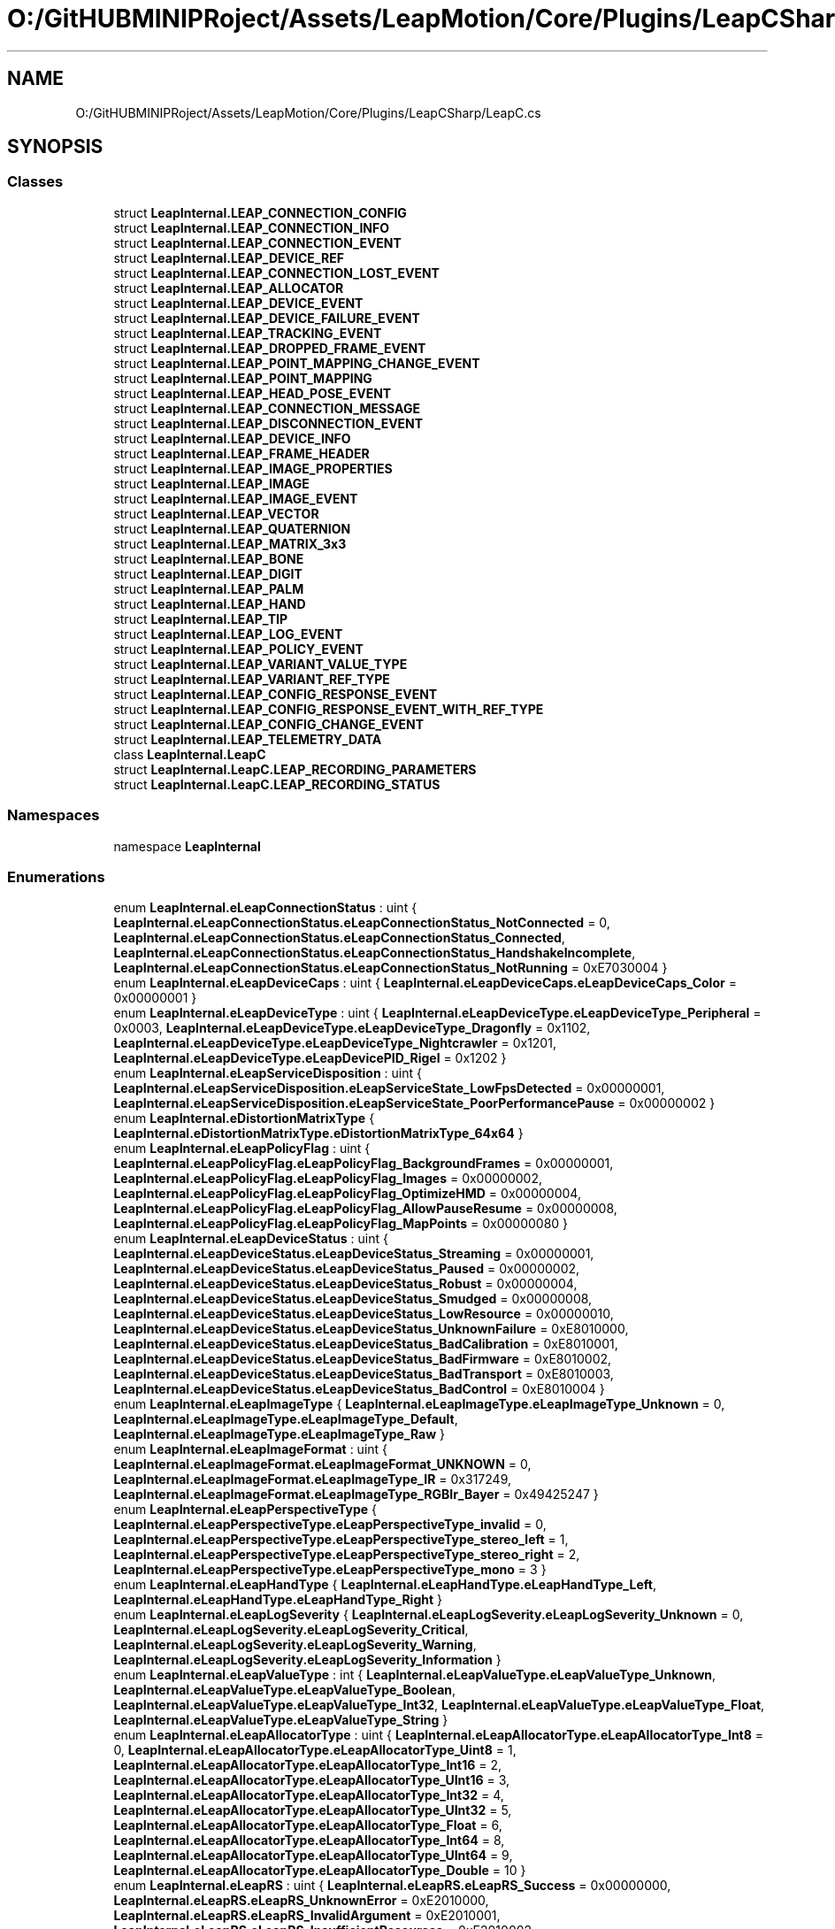 .TH "O:/GitHUBMINIPRoject/Assets/LeapMotion/Core/Plugins/LeapCSharp/LeapC.cs" 3 "Sat Jul 20 2019" "Version https://github.com/Saurabhbagh/Multi-User-VR-Viewer--10th-July/" "Multi User Vr Viewer" \" -*- nroff -*-
.ad l
.nh
.SH NAME
O:/GitHUBMINIPRoject/Assets/LeapMotion/Core/Plugins/LeapCSharp/LeapC.cs
.SH SYNOPSIS
.br
.PP
.SS "Classes"

.in +1c
.ti -1c
.RI "struct \fBLeapInternal\&.LEAP_CONNECTION_CONFIG\fP"
.br
.ti -1c
.RI "struct \fBLeapInternal\&.LEAP_CONNECTION_INFO\fP"
.br
.ti -1c
.RI "struct \fBLeapInternal\&.LEAP_CONNECTION_EVENT\fP"
.br
.ti -1c
.RI "struct \fBLeapInternal\&.LEAP_DEVICE_REF\fP"
.br
.ti -1c
.RI "struct \fBLeapInternal\&.LEAP_CONNECTION_LOST_EVENT\fP"
.br
.ti -1c
.RI "struct \fBLeapInternal\&.LEAP_ALLOCATOR\fP"
.br
.ti -1c
.RI "struct \fBLeapInternal\&.LEAP_DEVICE_EVENT\fP"
.br
.ti -1c
.RI "struct \fBLeapInternal\&.LEAP_DEVICE_FAILURE_EVENT\fP"
.br
.ti -1c
.RI "struct \fBLeapInternal\&.LEAP_TRACKING_EVENT\fP"
.br
.ti -1c
.RI "struct \fBLeapInternal\&.LEAP_DROPPED_FRAME_EVENT\fP"
.br
.ti -1c
.RI "struct \fBLeapInternal\&.LEAP_POINT_MAPPING_CHANGE_EVENT\fP"
.br
.ti -1c
.RI "struct \fBLeapInternal\&.LEAP_POINT_MAPPING\fP"
.br
.ti -1c
.RI "struct \fBLeapInternal\&.LEAP_HEAD_POSE_EVENT\fP"
.br
.ti -1c
.RI "struct \fBLeapInternal\&.LEAP_CONNECTION_MESSAGE\fP"
.br
.ti -1c
.RI "struct \fBLeapInternal\&.LEAP_DISCONNECTION_EVENT\fP"
.br
.ti -1c
.RI "struct \fBLeapInternal\&.LEAP_DEVICE_INFO\fP"
.br
.ti -1c
.RI "struct \fBLeapInternal\&.LEAP_FRAME_HEADER\fP"
.br
.ti -1c
.RI "struct \fBLeapInternal\&.LEAP_IMAGE_PROPERTIES\fP"
.br
.ti -1c
.RI "struct \fBLeapInternal\&.LEAP_IMAGE\fP"
.br
.ti -1c
.RI "struct \fBLeapInternal\&.LEAP_IMAGE_EVENT\fP"
.br
.ti -1c
.RI "struct \fBLeapInternal\&.LEAP_VECTOR\fP"
.br
.ti -1c
.RI "struct \fBLeapInternal\&.LEAP_QUATERNION\fP"
.br
.ti -1c
.RI "struct \fBLeapInternal\&.LEAP_MATRIX_3x3\fP"
.br
.ti -1c
.RI "struct \fBLeapInternal\&.LEAP_BONE\fP"
.br
.ti -1c
.RI "struct \fBLeapInternal\&.LEAP_DIGIT\fP"
.br
.ti -1c
.RI "struct \fBLeapInternal\&.LEAP_PALM\fP"
.br
.ti -1c
.RI "struct \fBLeapInternal\&.LEAP_HAND\fP"
.br
.ti -1c
.RI "struct \fBLeapInternal\&.LEAP_TIP\fP"
.br
.ti -1c
.RI "struct \fBLeapInternal\&.LEAP_LOG_EVENT\fP"
.br
.ti -1c
.RI "struct \fBLeapInternal\&.LEAP_POLICY_EVENT\fP"
.br
.ti -1c
.RI "struct \fBLeapInternal\&.LEAP_VARIANT_VALUE_TYPE\fP"
.br
.ti -1c
.RI "struct \fBLeapInternal\&.LEAP_VARIANT_REF_TYPE\fP"
.br
.ti -1c
.RI "struct \fBLeapInternal\&.LEAP_CONFIG_RESPONSE_EVENT\fP"
.br
.ti -1c
.RI "struct \fBLeapInternal\&.LEAP_CONFIG_RESPONSE_EVENT_WITH_REF_TYPE\fP"
.br
.ti -1c
.RI "struct \fBLeapInternal\&.LEAP_CONFIG_CHANGE_EVENT\fP"
.br
.ti -1c
.RI "struct \fBLeapInternal\&.LEAP_TELEMETRY_DATA\fP"
.br
.ti -1c
.RI "class \fBLeapInternal\&.LeapC\fP"
.br
.ti -1c
.RI "struct \fBLeapInternal\&.LeapC\&.LEAP_RECORDING_PARAMETERS\fP"
.br
.ti -1c
.RI "struct \fBLeapInternal\&.LeapC\&.LEAP_RECORDING_STATUS\fP"
.br
.in -1c
.SS "Namespaces"

.in +1c
.ti -1c
.RI "namespace \fBLeapInternal\fP"
.br
.in -1c
.SS "Enumerations"

.in +1c
.ti -1c
.RI "enum \fBLeapInternal\&.eLeapConnectionStatus\fP : uint { \fBLeapInternal\&.eLeapConnectionStatus\&.eLeapConnectionStatus_NotConnected\fP = 0, \fBLeapInternal\&.eLeapConnectionStatus\&.eLeapConnectionStatus_Connected\fP, \fBLeapInternal\&.eLeapConnectionStatus\&.eLeapConnectionStatus_HandshakeIncomplete\fP, \fBLeapInternal\&.eLeapConnectionStatus\&.eLeapConnectionStatus_NotRunning\fP = 0xE7030004 }"
.br
.ti -1c
.RI "enum \fBLeapInternal\&.eLeapDeviceCaps\fP : uint { \fBLeapInternal\&.eLeapDeviceCaps\&.eLeapDeviceCaps_Color\fP = 0x00000001 }"
.br
.ti -1c
.RI "enum \fBLeapInternal\&.eLeapDeviceType\fP : uint { \fBLeapInternal\&.eLeapDeviceType\&.eLeapDeviceType_Peripheral\fP = 0x0003, \fBLeapInternal\&.eLeapDeviceType\&.eLeapDeviceType_Dragonfly\fP = 0x1102, \fBLeapInternal\&.eLeapDeviceType\&.eLeapDeviceType_Nightcrawler\fP = 0x1201, \fBLeapInternal\&.eLeapDeviceType\&.eLeapDevicePID_Rigel\fP = 0x1202 }"
.br
.ti -1c
.RI "enum \fBLeapInternal\&.eLeapServiceDisposition\fP : uint { \fBLeapInternal\&.eLeapServiceDisposition\&.eLeapServiceState_LowFpsDetected\fP = 0x00000001, \fBLeapInternal\&.eLeapServiceDisposition\&.eLeapServiceState_PoorPerformancePause\fP = 0x00000002 }"
.br
.ti -1c
.RI "enum \fBLeapInternal\&.eDistortionMatrixType\fP { \fBLeapInternal\&.eDistortionMatrixType\&.eDistortionMatrixType_64x64\fP }"
.br
.ti -1c
.RI "enum \fBLeapInternal\&.eLeapPolicyFlag\fP : uint { \fBLeapInternal\&.eLeapPolicyFlag\&.eLeapPolicyFlag_BackgroundFrames\fP = 0x00000001, \fBLeapInternal\&.eLeapPolicyFlag\&.eLeapPolicyFlag_Images\fP = 0x00000002, \fBLeapInternal\&.eLeapPolicyFlag\&.eLeapPolicyFlag_OptimizeHMD\fP = 0x00000004, \fBLeapInternal\&.eLeapPolicyFlag\&.eLeapPolicyFlag_AllowPauseResume\fP = 0x00000008, \fBLeapInternal\&.eLeapPolicyFlag\&.eLeapPolicyFlag_MapPoints\fP = 0x00000080 }"
.br
.ti -1c
.RI "enum \fBLeapInternal\&.eLeapDeviceStatus\fP : uint { \fBLeapInternal\&.eLeapDeviceStatus\&.eLeapDeviceStatus_Streaming\fP = 0x00000001, \fBLeapInternal\&.eLeapDeviceStatus\&.eLeapDeviceStatus_Paused\fP = 0x00000002, \fBLeapInternal\&.eLeapDeviceStatus\&.eLeapDeviceStatus_Robust\fP = 0x00000004, \fBLeapInternal\&.eLeapDeviceStatus\&.eLeapDeviceStatus_Smudged\fP = 0x00000008, \fBLeapInternal\&.eLeapDeviceStatus\&.eLeapDeviceStatus_LowResource\fP = 0x00000010, \fBLeapInternal\&.eLeapDeviceStatus\&.eLeapDeviceStatus_UnknownFailure\fP = 0xE8010000, \fBLeapInternal\&.eLeapDeviceStatus\&.eLeapDeviceStatus_BadCalibration\fP = 0xE8010001, \fBLeapInternal\&.eLeapDeviceStatus\&.eLeapDeviceStatus_BadFirmware\fP = 0xE8010002, \fBLeapInternal\&.eLeapDeviceStatus\&.eLeapDeviceStatus_BadTransport\fP = 0xE8010003, \fBLeapInternal\&.eLeapDeviceStatus\&.eLeapDeviceStatus_BadControl\fP = 0xE8010004 }"
.br
.ti -1c
.RI "enum \fBLeapInternal\&.eLeapImageType\fP { \fBLeapInternal\&.eLeapImageType\&.eLeapImageType_Unknown\fP = 0, \fBLeapInternal\&.eLeapImageType\&.eLeapImageType_Default\fP, \fBLeapInternal\&.eLeapImageType\&.eLeapImageType_Raw\fP }"
.br
.ti -1c
.RI "enum \fBLeapInternal\&.eLeapImageFormat\fP : uint { \fBLeapInternal\&.eLeapImageFormat\&.eLeapImageFormat_UNKNOWN\fP = 0, \fBLeapInternal\&.eLeapImageFormat\&.eLeapImageType_IR\fP = 0x317249, \fBLeapInternal\&.eLeapImageFormat\&.eLeapImageType_RGBIr_Bayer\fP = 0x49425247 }"
.br
.ti -1c
.RI "enum \fBLeapInternal\&.eLeapPerspectiveType\fP { \fBLeapInternal\&.eLeapPerspectiveType\&.eLeapPerspectiveType_invalid\fP = 0, \fBLeapInternal\&.eLeapPerspectiveType\&.eLeapPerspectiveType_stereo_left\fP = 1, \fBLeapInternal\&.eLeapPerspectiveType\&.eLeapPerspectiveType_stereo_right\fP = 2, \fBLeapInternal\&.eLeapPerspectiveType\&.eLeapPerspectiveType_mono\fP = 3 }"
.br
.ti -1c
.RI "enum \fBLeapInternal\&.eLeapHandType\fP { \fBLeapInternal\&.eLeapHandType\&.eLeapHandType_Left\fP, \fBLeapInternal\&.eLeapHandType\&.eLeapHandType_Right\fP }"
.br
.ti -1c
.RI "enum \fBLeapInternal\&.eLeapLogSeverity\fP { \fBLeapInternal\&.eLeapLogSeverity\&.eLeapLogSeverity_Unknown\fP = 0, \fBLeapInternal\&.eLeapLogSeverity\&.eLeapLogSeverity_Critical\fP, \fBLeapInternal\&.eLeapLogSeverity\&.eLeapLogSeverity_Warning\fP, \fBLeapInternal\&.eLeapLogSeverity\&.eLeapLogSeverity_Information\fP }"
.br
.ti -1c
.RI "enum \fBLeapInternal\&.eLeapValueType\fP : int { \fBLeapInternal\&.eLeapValueType\&.eLeapValueType_Unknown\fP, \fBLeapInternal\&.eLeapValueType\&.eLeapValueType_Boolean\fP, \fBLeapInternal\&.eLeapValueType\&.eLeapValueType_Int32\fP, \fBLeapInternal\&.eLeapValueType\&.eLeapValueType_Float\fP, \fBLeapInternal\&.eLeapValueType\&.eLeapValueType_String\fP }"
.br
.ti -1c
.RI "enum \fBLeapInternal\&.eLeapAllocatorType\fP : uint { \fBLeapInternal\&.eLeapAllocatorType\&.eLeapAllocatorType_Int8\fP = 0, \fBLeapInternal\&.eLeapAllocatorType\&.eLeapAllocatorType_Uint8\fP = 1, \fBLeapInternal\&.eLeapAllocatorType\&.eLeapAllocatorType_Int16\fP = 2, \fBLeapInternal\&.eLeapAllocatorType\&.eLeapAllocatorType_UInt16\fP = 3, \fBLeapInternal\&.eLeapAllocatorType\&.eLeapAllocatorType_Int32\fP = 4, \fBLeapInternal\&.eLeapAllocatorType\&.eLeapAllocatorType_UInt32\fP = 5, \fBLeapInternal\&.eLeapAllocatorType\&.eLeapAllocatorType_Float\fP = 6, \fBLeapInternal\&.eLeapAllocatorType\&.eLeapAllocatorType_Int64\fP = 8, \fBLeapInternal\&.eLeapAllocatorType\&.eLeapAllocatorType_UInt64\fP = 9, \fBLeapInternal\&.eLeapAllocatorType\&.eLeapAllocatorType_Double\fP = 10 }"
.br
.ti -1c
.RI "enum \fBLeapInternal\&.eLeapRS\fP : uint { \fBLeapInternal\&.eLeapRS\&.eLeapRS_Success\fP = 0x00000000, \fBLeapInternal\&.eLeapRS\&.eLeapRS_UnknownError\fP = 0xE2010000, \fBLeapInternal\&.eLeapRS\&.eLeapRS_InvalidArgument\fP = 0xE2010001, \fBLeapInternal\&.eLeapRS\&.eLeapRS_InsufficientResources\fP = 0xE2010002, \fBLeapInternal\&.eLeapRS\&.eLeapRS_InsufficientBuffer\fP = 0xE2010003, \fBLeapInternal\&.eLeapRS\&.eLeapRS_Timeout\fP = 0xE2010004, \fBLeapInternal\&.eLeapRS\&.eLeapRS_NotConnected\fP = 0xE2010005, \fBLeapInternal\&.eLeapRS\&.eLeapRS_HandshakeIncomplete\fP = 0xE2010006, \fBLeapInternal\&.eLeapRS\&.eLeapRS_BufferSizeOverflow\fP = 0xE2010007, \fBLeapInternal\&.eLeapRS\&.eLeapRS_ProtocolError\fP = 0xE2010008, \fBLeapInternal\&.eLeapRS\&.eLeapRS_InvalidClientID\fP = 0xE2010009, \fBLeapInternal\&.eLeapRS\&.eLeapRS_UnexpectedClosed\fP = 0xE201000A, \fBLeapInternal\&.eLeapRS\&.eLeapRS_UnknownImageFrameRequest\fP = 0xE201000B, \fBLeapInternal\&.eLeapRS\&.eLeapRS_UnknownTrackingFrameID\fP = 0xE201000C, \fBLeapInternal\&.eLeapRS\&.eLeapRS_RoutineIsNotSeer\fP = 0xE201000D, \fBLeapInternal\&.eLeapRS\&.eLeapRS_TimestampTooEarly\fP = 0xE201000E, \fBLeapInternal\&.eLeapRS\&.eLeapRS_ConcurrentPoll\fP = 0xE201000F, \fBLeapInternal\&.eLeapRS\&.eLeapRS_NotAvailable\fP = 0xE7010002, \fBLeapInternal\&.eLeapRS\&.eLeapRS_NotStreaming\fP = 0xE7010004, \fBLeapInternal\&.eLeapRS\&.eLeapRS_CannotOpenDevice\fP = 0xE7010005 }"
.br
.ti -1c
.RI "enum \fBLeapInternal\&.eLeapEventType\fP { \fBLeapInternal\&.eLeapEventType\&.eLeapEventType_None\fP = 0, \fBLeapInternal\&.eLeapEventType\&.eLeapEventType_Connection\fP, \fBLeapInternal\&.eLeapEventType\&.eLeapEventType_ConnectionLost\fP, \fBLeapInternal\&.eLeapEventType\&.eLeapEventType_Device\fP, \fBLeapInternal\&.eLeapEventType\&.eLeapEventType_DeviceFailure\fP, \fBLeapInternal\&.eLeapEventType\&.eLeapEventType_Policy\fP, \fBLeapInternal\&.eLeapEventType\&.eLeapEventType_Tracking\fP = 0x100, \fBLeapInternal\&.eLeapEventType\&.eLeapEventType_ImageRequestError\fP, \fBLeapInternal\&.eLeapEventType\&.eLeapEventType_ImageComplete\fP, \fBLeapInternal\&.eLeapEventType\&.eLeapEventType_LogEvent\fP, \fBLeapInternal\&.eLeapEventType\&.eLeapEventType_DeviceLost\fP, \fBLeapInternal\&.eLeapEventType\&.eLeapEventType_ConfigResponse\fP, \fBLeapInternal\&.eLeapEventType\&.eLeapEventType_ConfigChange\fP, \fBLeapInternal\&.eLeapEventType\&.eLeapEventType_DeviceStatusChange\fP, \fBLeapInternal\&.eLeapEventType\&.eLeapEventType_DroppedFrame\fP, \fBLeapInternal\&.eLeapEventType\&.eLeapEventType_Image\fP, \fBLeapInternal\&.eLeapEventType\&.eLeapEventType_PointMappingChange\fP, \fBLeapInternal\&.eLeapEventType\&.eLeapEventType_LogEvents\fP, \fBLeapInternal\&.eLeapEventType\&.eLeapEventType_HeadPose\fP }"
.br
.ti -1c
.RI "enum \fBLeapInternal\&.eLeapDeviceFlag\fP : uint { \fBLeapInternal\&.eLeapDeviceFlag\&.eLeapDeviceFlag_Stream\fP = 0x00000001 }"
.br
.ti -1c
.RI "enum \fBLeapInternal\&.eLeapDroppedFrameType\fP { \fBLeapInternal\&.eLeapDroppedFrameType\&.eLeapDroppedFrameType_PreprocessingQueue\fP, \fBLeapInternal\&.eLeapDroppedFrameType\&.eLeapDroppedFrameType_TrackingQueue\fP, \fBLeapInternal\&.eLeapDroppedFrameType\&.eLeapDroppedFrameType_Other\fP }"
.br
.in -1c
.SH "Author"
.PP 
Generated automatically by Doxygen for Multi User Vr Viewer from the source code\&.
